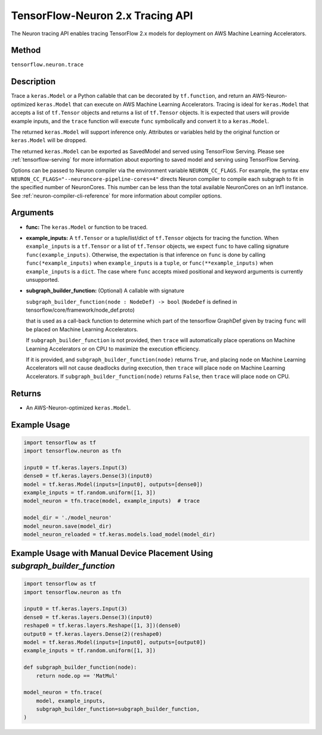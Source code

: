 .. _tensorflow-ref-neuron-tracing-api:

TensorFlow-Neuron 2.x Tracing API
============================================

The Neuron tracing API enables tracing TensorFlow 2.x models for deployment
on AWS Machine Learning Accelerators.

Method
------

``tensorflow.neuron.trace``

Description
-----------

Trace a ``keras.Model`` or a Python callable that can be decorated by
``tf.function``, and return an AWS-Neuron-optimized ``keras.Model`` that
can execute on AWS Machine Learning Accelerators. Tracing is ideal for
``keras.Model`` that accepts a list of ``tf.Tensor`` objects and returns
a list of ``tf.Tensor`` objects. It is expected that users will provide
example inputs, and the ``trace`` function will execute ``func``
symbolically and convert it to a ``keras.Model``.

The returned ``keras.Model`` will support inference only. Attributes or
variables held by the original function or ``keras.Model`` will be dropped.

The returned ``keras.Model`` can be exported as SavedModel and served using
TensorFlow Serving. Please see :ref:`tensorflow-serving` for more
information about exporting to saved model and serving using TensorFlow
Serving.

Options can be passed to Neuron compiler via the environment variable
``NEURON_CC_FLAGS``. For example, the syntax
``env NEURON_CC_FLAGS="--neuroncore-pipeline-cores=4"`` directs Neuron
compiler to compile each subgraph to fit in the specified number of
NeuronCores. This number can be less than the total available NeuronCores
on an Inf1 instance. See  :ref:`neuron-compiler-cli-reference` for more
information about compiler options.

Arguments
---------

-   **func:** The ``keras.Model`` or function to be traced.
-   **example_inputs:** A ``tf.Tensor`` or a tuple/list/dict of
    ``tf.Tensor`` objects for tracing the function. When ``example_inputs``
    is a ``tf.Tensor`` or a list of ``tf.Tensor`` objects, we expect
    ``func`` to have calling signature ``func(example_inputs)``. Otherwise,
    the expectation is that inference on ``func`` is done by calling
    ``func(*example_inputs)`` when ``example_inputs`` is a ``tuple``,
    or ``func(**example_inputs)`` when ``example_inputs`` is a ``dict``.
    The case where ``func`` accepts mixed positional and keyword arguments
    is currently unsupported.
-   **subgraph_builder_function:** (Optional) A callable with signature

    ``subgraph_builder_function(node : NodeDef) -> bool``
    (``NodeDef`` is defined in tensorflow/core/framework/node_def.proto)

    that is used as a call-back function to determine which part of
    the tensorflow GraphDef given by tracing ``func`` will be placed on
    Machine Learning Accelerators.

    If ``subgraph_builder_function`` is not provided, then ``trace`` will
    automatically place operations on Machine Learning Accelerators or
    on CPU to maximize the execution efficiency.

    If it is provided, and ``subgraph_builder_function(node)`` returns
    ``True``, and placing ``node`` on Machine Learning Accelerators
    will not cause deadlocks during execution, then ``trace`` will place
    ``node`` on Machine Learning Accelerators. If
    ``subgraph_builder_function(node)`` returns ``False``, then ``trace``
    will place ``node`` on CPU.

Returns
-------

-  An AWS-Neuron-optimized ``keras.Model``.


Example Usage
-------------

.. code:: python

    import tensorflow as tf
    import tensorflow.neuron as tfn

    input0 = tf.keras.layers.Input(3)
    dense0 = tf.keras.layers.Dense(3)(input0)
    model = tf.keras.Model(inputs=[input0], outputs=[dense0])
    example_inputs = tf.random.uniform([1, 3])
    model_neuron = tfn.trace(model, example_inputs)  # trace

    model_dir = './model_neuron'
    model_neuron.save(model_dir)
    model_neuron_reloaded = tf.keras.models.load_model(model_dir)


Example Usage with Manual Device Placement Using `subgraph_builder_function`
-------------

.. code:: python

    import tensorflow as tf
    import tensorflow.neuron as tfn

    input0 = tf.keras.layers.Input(3)
    dense0 = tf.keras.layers.Dense(3)(input0)
    reshape0 = tf.keras.layers.Reshape([1, 3])(dense0)
    output0 = tf.keras.layers.Dense(2)(reshape0)
    model = tf.keras.Model(inputs=[input0], outputs=[output0])
    example_inputs = tf.random.uniform([1, 3])

    def subgraph_builder_function(node):
        return node.op == 'MatMul'

    model_neuron = tfn.trace(
        model, example_inputs,
        subgraph_builder_function=subgraph_builder_function,
    )
